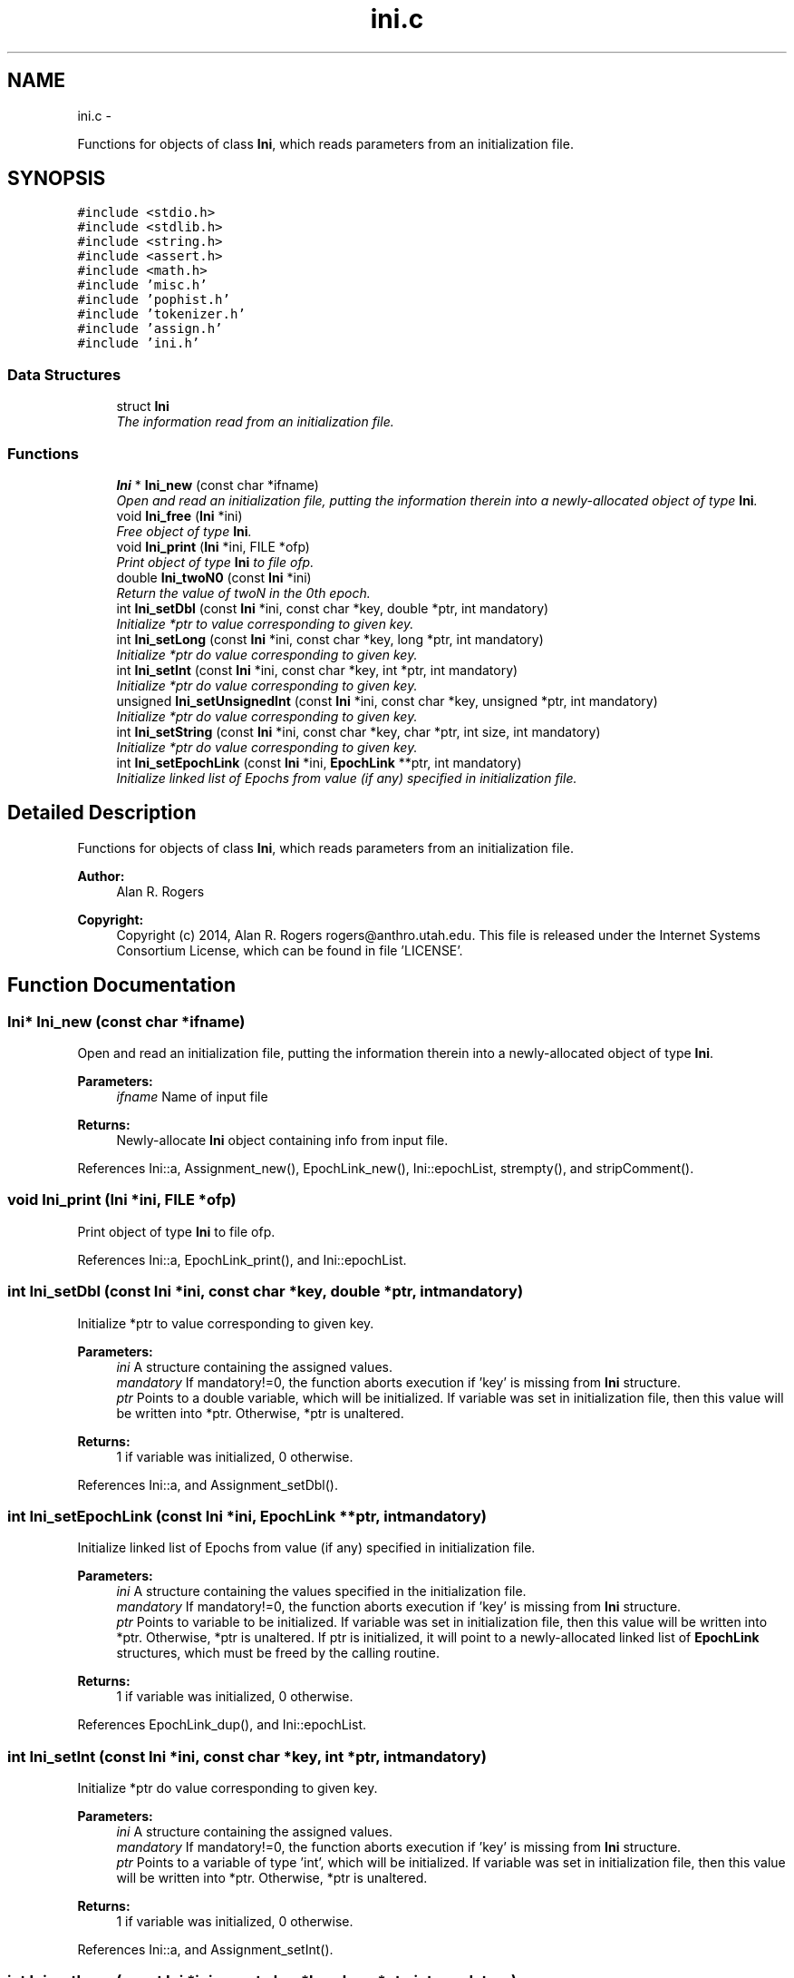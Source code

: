 .TH "ini.c" 3 "Wed May 28 2014" "Version 0.1" "ldpsiz" \" -*- nroff -*-
.ad l
.nh
.SH NAME
ini.c \- 
.PP
Functions for objects of class \fBIni\fP, which reads parameters from an initialization file\&.  

.SH SYNOPSIS
.br
.PP
\fC#include <stdio\&.h>\fP
.br
\fC#include <stdlib\&.h>\fP
.br
\fC#include <string\&.h>\fP
.br
\fC#include <assert\&.h>\fP
.br
\fC#include <math\&.h>\fP
.br
\fC#include 'misc\&.h'\fP
.br
\fC#include 'pophist\&.h'\fP
.br
\fC#include 'tokenizer\&.h'\fP
.br
\fC#include 'assign\&.h'\fP
.br
\fC#include 'ini\&.h'\fP
.br

.SS "Data Structures"

.in +1c
.ti -1c
.RI "struct \fBIni\fP"
.br
.RI "\fIThe information read from an initialization file\&. \fP"
.in -1c
.SS "Functions"

.in +1c
.ti -1c
.RI "\fBIni\fP * \fBIni_new\fP (const char *ifname)"
.br
.RI "\fIOpen and read an initialization file, putting the information therein into a newly-allocated object of type \fBIni\fP\&. \fP"
.ti -1c
.RI "void \fBIni_free\fP (\fBIni\fP *ini)"
.br
.RI "\fIFree object of type \fBIni\fP\&. \fP"
.ti -1c
.RI "void \fBIni_print\fP (\fBIni\fP *ini, FILE *ofp)"
.br
.RI "\fIPrint object of type \fBIni\fP to file ofp\&. \fP"
.ti -1c
.RI "double \fBIni_twoN0\fP (const \fBIni\fP *ini)"
.br
.RI "\fIReturn the value of twoN in the 0th epoch\&. \fP"
.ti -1c
.RI "int \fBIni_setDbl\fP (const \fBIni\fP *ini, const char *key, double *ptr, int mandatory)"
.br
.RI "\fIInitialize *ptr to value corresponding to given key\&. \fP"
.ti -1c
.RI "int \fBIni_setLong\fP (const \fBIni\fP *ini, const char *key, long *ptr, int mandatory)"
.br
.RI "\fIInitialize *ptr do value corresponding to given key\&. \fP"
.ti -1c
.RI "int \fBIni_setInt\fP (const \fBIni\fP *ini, const char *key, int *ptr, int mandatory)"
.br
.RI "\fIInitialize *ptr do value corresponding to given key\&. \fP"
.ti -1c
.RI "unsigned \fBIni_setUnsignedInt\fP (const \fBIni\fP *ini, const char *key, unsigned *ptr, int mandatory)"
.br
.RI "\fIInitialize *ptr do value corresponding to given key\&. \fP"
.ti -1c
.RI "int \fBIni_setString\fP (const \fBIni\fP *ini, const char *key, char *ptr, int size, int mandatory)"
.br
.RI "\fIInitialize *ptr do value corresponding to given key\&. \fP"
.ti -1c
.RI "int \fBIni_setEpochLink\fP (const \fBIni\fP *ini, \fBEpochLink\fP **ptr, int mandatory)"
.br
.RI "\fIInitialize linked list of Epochs from value (if any) specified in initialization file\&. \fP"
.in -1c
.SH "Detailed Description"
.PP 
Functions for objects of class \fBIni\fP, which reads parameters from an initialization file\&. 


.PP
\fBAuthor:\fP
.RS 4
Alan R\&. Rogers 
.RE
.PP
\fBCopyright:\fP
.RS 4
Copyright (c) 2014, Alan R\&. Rogers rogers@anthro.utah.edu\&. This file is released under the Internet Systems Consortium License, which can be found in file 'LICENSE'\&. 
.RE
.PP

.SH "Function Documentation"
.PP 
.SS "\fBIni\fP* Ini_new (const char *ifname)"

.PP
Open and read an initialization file, putting the information therein into a newly-allocated object of type \fBIni\fP\&. 
.PP
\fBParameters:\fP
.RS 4
\fIifname\fP Name of input file
.RE
.PP
\fBReturns:\fP
.RS 4
Newly-allocate \fBIni\fP object containing info from input file\&. 
.RE
.PP

.PP
References Ini::a, Assignment_new(), EpochLink_new(), Ini::epochList, strempty(), and stripComment()\&.
.SS "void Ini_print (\fBIni\fP *ini, FILE *ofp)"

.PP
Print object of type \fBIni\fP to file ofp\&. 
.PP
References Ini::a, EpochLink_print(), and Ini::epochList\&.
.SS "int Ini_setDbl (const \fBIni\fP *ini, const char *key, double *ptr, intmandatory)"

.PP
Initialize *ptr to value corresponding to given key\&. 
.PP
\fBParameters:\fP
.RS 4
\fIini\fP A structure containing the assigned values\&.
.br
\fImandatory\fP If mandatory!=0, the function aborts execution if 'key' is missing from \fBIni\fP structure\&.
.br
\fIptr\fP Points to a double variable, which will be initialized\&. If variable was set in initialization file, then this value will be written into *ptr\&. Otherwise, *ptr is unaltered\&.
.RE
.PP
\fBReturns:\fP
.RS 4
1 if variable was initialized, 0 otherwise\&. 
.RE
.PP

.PP
References Ini::a, and Assignment_setDbl()\&.
.SS "int Ini_setEpochLink (const \fBIni\fP *ini, \fBEpochLink\fP **ptr, intmandatory)"

.PP
Initialize linked list of Epochs from value (if any) specified in initialization file\&. 
.PP
\fBParameters:\fP
.RS 4
\fIini\fP A structure containing the values specified in the initialization file\&.
.br
\fImandatory\fP If mandatory!=0, the function aborts execution if 'key' is missing from \fBIni\fP structure\&.
.br
\fIptr\fP Points to variable to be initialized\&. If variable was set in initialization file, then this value will be written into *ptr\&. Otherwise, *ptr is unaltered\&. If ptr is initialized, it will point to a newly-allocated linked list of \fBEpochLink\fP structures, which must be freed by the calling routine\&.
.RE
.PP
\fBReturns:\fP
.RS 4
1 if variable was initialized, 0 otherwise\&. 
.RE
.PP

.PP
References EpochLink_dup(), and Ini::epochList\&.
.SS "int Ini_setInt (const \fBIni\fP *ini, const char *key, int *ptr, intmandatory)"

.PP
Initialize *ptr do value corresponding to given key\&. 
.PP
\fBParameters:\fP
.RS 4
\fIini\fP A structure containing the assigned values\&.
.br
\fImandatory\fP If mandatory!=0, the function aborts execution if 'key' is missing from \fBIni\fP structure\&.
.br
\fIptr\fP Points to a variable of type 'int', which will be initialized\&. If variable was set in initialization file, then this value will be written into *ptr\&. Otherwise, *ptr is unaltered\&.
.RE
.PP
\fBReturns:\fP
.RS 4
1 if variable was initialized, 0 otherwise\&. 
.RE
.PP

.PP
References Ini::a, and Assignment_setInt()\&.
.SS "int Ini_setLong (const \fBIni\fP *ini, const char *key, long *ptr, intmandatory)"

.PP
Initialize *ptr do value corresponding to given key\&. 
.PP
\fBParameters:\fP
.RS 4
\fIini\fP A structure containing the assigned values\&.
.br
\fImandatory\fP If mandatory!=0, the function aborts execution if 'key' is missing from \fBIni\fP structure\&.
.br
\fIptr\fP Points to a variable of type 'long int', which will be initialized\&. If variable was set in initialization file, then this value will be written into *ptr\&. Otherwise, *ptr is unaltered\&.
.RE
.PP
\fBReturns:\fP
.RS 4
1 if variable was initialized, 0 otherwise\&. 
.RE
.PP

.PP
References Ini::a, and Assignment_setLong()\&.
.SS "int Ini_setString (const \fBIni\fP *ini, const char *key, char *ptr, intsize, intmandatory)"

.PP
Initialize *ptr do value corresponding to given key\&. 
.PP
\fBParameters:\fP
.RS 4
\fIini\fP A structure containing the assigned values\&.
.br
\fImandatory\fP If mandatory!=0, the function aborts execution if 'key' is missing from \fBIni\fP structure\&.
.br
\fIptr\fP Points to a character array containing 'size' bytes\&. If the variable 'key' is assigned within 'ini', its value will be copied into 'ptr'\&. Otherwise, *ptr is unaltered\&.
.RE
.PP
\fBReturns:\fP
.RS 4
1 if variable was initialized, 0 otherwise\&. 
.RE
.PP

.PP
References Ini::a, and Assignment_setString()\&.
.SS "unsigned Ini_setUnsignedInt (const \fBIni\fP *ini, const char *key, unsigned *ptr, intmandatory)"

.PP
Initialize *ptr do value corresponding to given key\&. 
.PP
\fBParameters:\fP
.RS 4
\fIini\fP A structure containing the assigned values\&.
.br
\fImandatory\fP If mandatory!=0, the function aborts execution if 'key' is missing from \fBIni\fP structure\&.
.br
\fIptr\fP Points to a variable of type 'unsigned int', which will be initialized\&. If variable was set in initialization file, then this value will be written into *ptr\&. Otherwise, *ptr is unaltered\&.
.RE
.PP
\fBReturns:\fP
.RS 4
1 if variable was initialized, 0 otherwise\&. 
.RE
.PP

.PP
References Ini::a, and Assignment_setUnsignedInt()\&.
.SH "Author"
.PP 
Generated automatically by Doxygen for ldpsiz from the source code\&.
